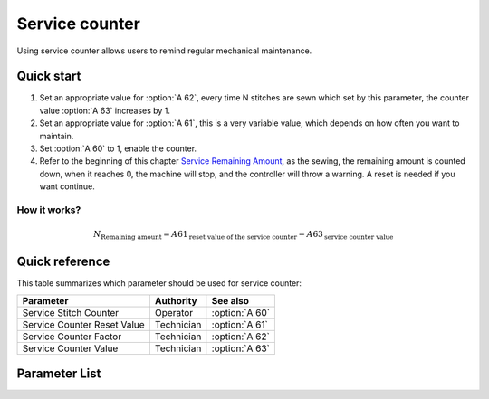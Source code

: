 .. _service_counter: 

===============
Service counter
===============

Using service counter allows users to remind regular mechanical maintenance.

Quick start
===========

1. Set an appropriate value for :option:`A 62`, every time N stitches are sewn which
   set by this parameter, the counter value :option:`A 63` increases by 1.
2. Set an appropriate value for :option:`A 61`, this is a very variable value, which 
   depends on how often you want to maintain.
3. Set :option:`A 60` to 1, enable the counter.
4. Refer to the beginning of this chapter `Service Remaining Amount`_, 
   as the sewing, the remaining amount is counted down, when it reaches 0, 
   the machine will stop, and the controller will throw a warning. A reset 
   is needed if you want continue.

How it works?
-------------

.. math::
   :name: Service Remaining Amount

   N_{\text{Remaining amount}} = A61_{\text{reset value of the service counter}} - 
   A63_{\text{service counter value}}

Quick reference
===============

This table summarizes which parameter should be used for service counter:

==================================================== ========== ==============
Parameter                                            Authority  See also
==================================================== ========== ==============
Service Stitch Counter                               Operator   :option:`A 60`
Service Counter Reset Value                          Technician :option:`A 61`
Service Counter Factor                               Technician :option:`A 62`
Service Counter Value                                Technician :option:`A 63`
==================================================== ========== ==============

Parameter List
==============

.. option:: A 60
   
   -Max  1
   -Min  0
   -Unit  --
   -Description
     | Active service stitch counter:
     | 0 = Off;
     | 1 = On.

.. option:: A 61
   
   -Max  9999
   -Min  1
   -Unit  --
   -Description  Reset value of service stitch counter
   
.. option:: A 62
   
   -Max  200
   -Min  1
   -Unit  stitches
   -Description  Every sew over this number of stitches,increment the counter by 1

.. option:: A 63
   
   -Max  9999
   -Min  0
   -Unit  -- 
   -Description  The current value of service stitch counter
